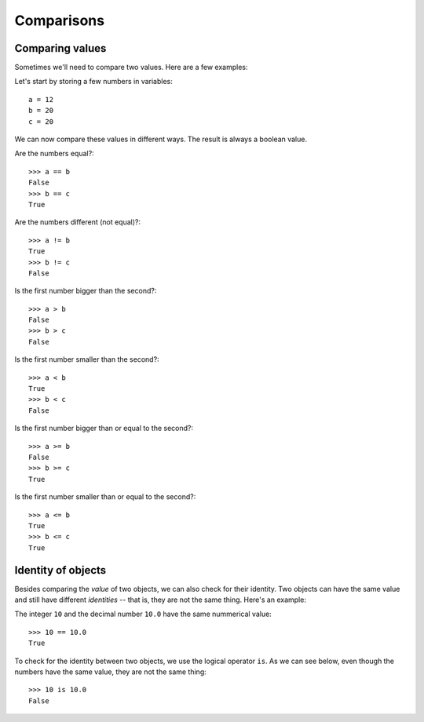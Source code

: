 ===========
Comparisons
===========

Comparing values
----------------

Sometimes we'll need to compare two values. Here are a few examples:

Let's start by storing a few numbers in variables::

    a = 12
    b = 20
    c = 20

We can now compare these values in different ways. The result is always a boolean value.

Are the numbers equal?::

    >>> a == b
    False
    >>> b == c
    True

Are the numbers different (not equal)?::

    >>> a != b
    True
    >>> b != c
    False

Is the first number bigger than the second?::

    >>> a > b
    False
    >>> b > c
    False

Is the first number smaller than the second?::

    >>> a < b
    True
    >>> b < c
    False

Is the first number bigger than or equal to the second?::

    >>> a >= b
    False
    >>> b >= c
    True

Is the first number smaller than or equal to the second?::

    >>> a <= b
    True
    >>> b <= c
    True

Identity of objects
-------------------

Besides comparing the *value* of two objects, we can also check for their identity. Two objects can have the same value and still have different *identities* -- that is, they are not the same thing. Here's an example:

The integer ``10`` and the decimal number ``10.0`` have the same nummerical value::

    >>> 10 == 10.0
    True

To check for the identity between two objects, we use the logical operator ``is``. As we can see below, even though the numbers have the same value, they are not the same thing::

    >>> 10 is 10.0
    False
